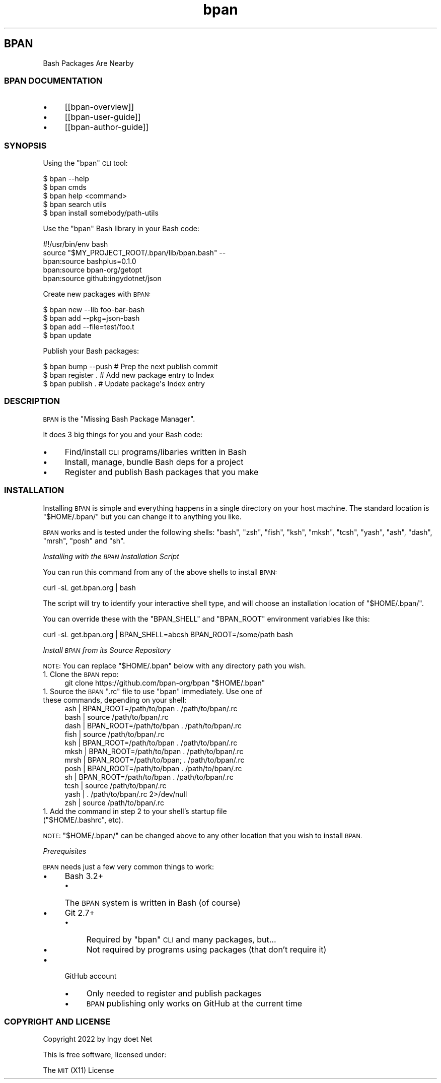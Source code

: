 .\" Automatically generated by Pod::Man 4.10 (Pod::Simple 3.35)
.\"
.\" Standard preamble:
.\" ========================================================================
.de Sp \" Vertical space (when we can't use .PP)
.if t .sp .5v
.if n .sp
..
.de Vb \" Begin verbatim text
.ft CW
.nf
.ne \\$1
..
.de Ve \" End verbatim text
.ft R
.fi
..
.\" Set up some character translations and predefined strings.  \*(-- will
.\" give an unbreakable dash, \*(PI will give pi, \*(L" will give a left
.\" double quote, and \*(R" will give a right double quote.  \*(C+ will
.\" give a nicer C++.  Capital omega is used to do unbreakable dashes and
.\" therefore won't be available.  \*(C` and \*(C' expand to `' in nroff,
.\" nothing in troff, for use with C<>.
.tr \(*W-
.ds C+ C\v'-.1v'\h'-1p'\s-2+\h'-1p'+\s0\v'.1v'\h'-1p'
.ie n \{\
.    ds -- \(*W-
.    ds PI pi
.    if (\n(.H=4u)&(1m=24u) .ds -- \(*W\h'-12u'\(*W\h'-12u'-\" diablo 10 pitch
.    if (\n(.H=4u)&(1m=20u) .ds -- \(*W\h'-12u'\(*W\h'-8u'-\"  diablo 12 pitch
.    ds L" ""
.    ds R" ""
.    ds C` ""
.    ds C' ""
'br\}
.el\{\
.    ds -- \|\(em\|
.    ds PI \(*p
.    ds L" ``
.    ds R" ''
.    ds C`
.    ds C'
'br\}
.\"
.\" Escape single quotes in literal strings from groff's Unicode transform.
.ie \n(.g .ds Aq \(aq
.el       .ds Aq '
.\"
.\" If the F register is >0, we'll generate index entries on stderr for
.\" titles (.TH), headers (.SH), subsections (.SS), items (.Ip), and index
.\" entries marked with X<> in POD.  Of course, you'll have to process the
.\" output yourself in some meaningful fashion.
.\"
.\" Avoid warning from groff about undefined register 'F'.
.de IX
..
.nr rF 0
.if \n(.g .if rF .nr rF 1
.if (\n(rF:(\n(.g==0)) \{\
.    if \nF \{\
.        de IX
.        tm Index:\\$1\t\\n%\t"\\$2"
..
.        if !\nF==2 \{\
.            nr % 0
.            nr F 2
.        \}
.    \}
.\}
.rr rF
.\"
.\" Accent mark definitions (@(#)ms.acc 1.5 88/02/08 SMI; from UCB 4.2).
.\" Fear.  Run.  Save yourself.  No user-serviceable parts.
.    \" fudge factors for nroff and troff
.if n \{\
.    ds #H 0
.    ds #V .8m
.    ds #F .3m
.    ds #[ \f1
.    ds #] \fP
.\}
.if t \{\
.    ds #H ((1u-(\\\\n(.fu%2u))*.13m)
.    ds #V .6m
.    ds #F 0
.    ds #[ \&
.    ds #] \&
.\}
.    \" simple accents for nroff and troff
.if n \{\
.    ds ' \&
.    ds ` \&
.    ds ^ \&
.    ds , \&
.    ds ~ ~
.    ds /
.\}
.if t \{\
.    ds ' \\k:\h'-(\\n(.wu*8/10-\*(#H)'\'\h"|\\n:u"
.    ds ` \\k:\h'-(\\n(.wu*8/10-\*(#H)'\`\h'|\\n:u'
.    ds ^ \\k:\h'-(\\n(.wu*10/11-\*(#H)'^\h'|\\n:u'
.    ds , \\k:\h'-(\\n(.wu*8/10)',\h'|\\n:u'
.    ds ~ \\k:\h'-(\\n(.wu-\*(#H-.1m)'~\h'|\\n:u'
.    ds / \\k:\h'-(\\n(.wu*8/10-\*(#H)'\z\(sl\h'|\\n:u'
.\}
.    \" troff and (daisy-wheel) nroff accents
.ds : \\k:\h'-(\\n(.wu*8/10-\*(#H+.1m+\*(#F)'\v'-\*(#V'\z.\h'.2m+\*(#F'.\h'|\\n:u'\v'\*(#V'
.ds 8 \h'\*(#H'\(*b\h'-\*(#H'
.ds o \\k:\h'-(\\n(.wu+\w'\(de'u-\*(#H)/2u'\v'-.3n'\*(#[\z\(de\v'.3n'\h'|\\n:u'\*(#]
.ds d- \h'\*(#H'\(pd\h'-\w'~'u'\v'-.25m'\f2\(hy\fP\v'.25m'\h'-\*(#H'
.ds D- D\\k:\h'-\w'D'u'\v'-.11m'\z\(hy\v'.11m'\h'|\\n:u'
.ds th \*(#[\v'.3m'\s+1I\s-1\v'-.3m'\h'-(\w'I'u*2/3)'\s-1o\s+1\*(#]
.ds Th \*(#[\s+2I\s-2\h'-\w'I'u*3/5'\v'-.3m'o\v'.3m'\*(#]
.ds ae a\h'-(\w'a'u*4/10)'e
.ds Ae A\h'-(\w'A'u*4/10)'E
.    \" corrections for vroff
.if v .ds ~ \\k:\h'-(\\n(.wu*9/10-\*(#H)'\s-2\u~\d\s+2\h'|\\n:u'
.if v .ds ^ \\k:\h'-(\\n(.wu*10/11-\*(#H)'\v'-.4m'^\v'.4m'\h'|\\n:u'
.    \" for low resolution devices (crt and lpr)
.if \n(.H>23 .if \n(.V>19 \
\{\
.    ds : e
.    ds 8 ss
.    ds o a
.    ds d- d\h'-1'\(ga
.    ds D- D\h'-1'\(hy
.    ds th \o'bp'
.    ds Th \o'LP'
.    ds ae ae
.    ds Ae AE
.\}
.rm #[ #] #H #V #F C
.\" ========================================================================
.\"
.IX Title "STDIN 1"
.TH "bpan" 1 "2022-10-19" "md2man v0.1.0" "Bash Package Manager"
.\" For nroff, turn off justification.  Always turn off hyphenation; it makes
.\" way too many mistakes in technical documents.
.if n .ad l
.nh
.SH "BPAN"
.IX Header "BPAN"
Bash Packages Are Nearby
.SS "\s-1BPAN DOCUMENTATION\s0"
.IX Subsection "BPAN DOCUMENTATION"
.IP "\(bu" 4
[[bpan\-overview]]
.IP "\(bu" 4
[[bpan\-user\-guide]]
.IP "\(bu" 4
[[bpan\-author\-guide]]
.SS "\s-1SYNOPSIS\s0"
.IX Subsection "SYNOPSIS"
Using the \f(CW\*(C`bpan\*(C'\fR \s-1CLI\s0 tool:
.PP
.Vb 5
\&    $ bpan \-\-help
\&    $ bpan cmds
\&    $ bpan help <command>
\&    $ bpan search utils
\&    $ bpan install somebody/path\-utils
.Ve
.PP
Use the \f(CW\*(C`bpan\*(C'\fR Bash library in your Bash code:
.PP
.Vb 1
\&    #!/usr/bin/env bash
\&
\&    source "$MY_PROJECT_ROOT/.bpan/lib/bpan.bash" \-\-
\&
\&    bpan:source bashplus=0.1.0
\&    bpan:source bpan\-org/getopt
\&    bpan:source github:ingydotnet/json
.Ve
.PP
Create new packages with \s-1BPAN:\s0
.PP
.Vb 4
\&    $ bpan new \-\-lib foo\-bar\-bash
\&    $ bpan add \-\-pkg=json\-bash
\&    $ bpan add \-\-file=test/foo.t
\&    $ bpan update
.Ve
.PP
Publish your Bash packages:
.PP
.Vb 3
\&    $ bpan bump \-\-push  # Prep the next publish commit
\&    $ bpan register .   # Add new package entry to Index
\&    $ bpan publish .    # Update package\*(Aqs Index entry
.Ve
.SS "\s-1DESCRIPTION\s0"
.IX Subsection "DESCRIPTION"
\&\s-1BPAN\s0 is the \*(L"Missing Bash Package Manager\*(R".
.PP
It does 3 big things for you and your Bash code:
.IP "\(bu" 4
Find/install \s-1CLI\s0 programs/libaries written in Bash
.IP "\(bu" 4
Install, manage, bundle Bash deps for a project
.IP "\(bu" 4
Register and publish Bash packages that you make
.SS "\s-1INSTALLATION\s0"
.IX Subsection "INSTALLATION"
Installing \s-1BPAN\s0 is simple and everything happens in a single directory on your host machine. The standard location is \f(CW\*(C`$HOME/.bpan/\*(C'\fR but you can change it to anything you like.
.PP
\&\s-1BPAN\s0 works and is tested under the following shells: \f(CW\*(C`bash\*(C'\fR, \f(CW\*(C`zsh\*(C'\fR, \f(CW\*(C`fish\*(C'\fR, \f(CW\*(C`ksh\*(C'\fR, \f(CW\*(C`mksh\*(C'\fR, \f(CW\*(C`tcsh\*(C'\fR, \f(CW\*(C`yash\*(C'\fR, \f(CW\*(C`ash\*(C'\fR, \f(CW\*(C`dash\*(C'\fR, \f(CW\*(C`mrsh\*(C'\fR, \f(CW\*(C`posh\*(C'\fR and \f(CW\*(C`sh\*(C'\fR.
.PP
\fIInstalling with the \s-1BPAN\s0 Installation Script\fR
.IX Subsection "Installing with the BPAN Installation Script"
.PP
You can run this command from any of the above shells to install \s-1BPAN:\s0
.PP
.Vb 1
\&    curl \-sL get.bpan.org | bash
.Ve
.PP
The script will try to identify your interactive shell type, and will choose an installation location of \f(CW\*(C`$HOME/.bpan/\*(C'\fR.
.PP
You can override these with the \f(CW\*(C`BPAN_SHELL\*(C'\fR and \f(CW\*(C`BPAN_ROOT\*(C'\fR environment variables like this:
.PP
.Vb 1
\&    curl \-sL get.bpan.org | BPAN_SHELL=abcsh BPAN_ROOT=/some/path bash
.Ve
.PP
\fIInstall \s-1BPAN\s0 from its Source Repository\fR
.IX Subsection "Install BPAN from its Source Repository"
.PP
\&\s-1NOTE:\s0 You can replace \f(CW\*(C`$HOME/.bpan\*(C'\fR below with any directory path you wish.
.IP "1. Clone the \s-1BPAN\s0 repo:" 4
.IX Item "1. Clone the BPAN repo:"
.Vb 1
\&    git clone https://github.com/bpan\-org/bpan "$HOME/.bpan"
.Ve
.ie n .IP "1. Source the \s-1BPAN\s0 "".rc"" file to use ""bpan"" immediately. Use one of these commands, depending on your shell:" 4
.el .IP "1. Source the \s-1BPAN\s0 \f(CW.rc\fR file to use \f(CWbpan\fR immediately. Use one of these commands, depending on your shell:" 4
.IX Item "1. Source the BPAN .rc file to use bpan immediately. Use one of these commands, depending on your shell:"
.Vb 12
\&    ash  |  BPAN_ROOT=/path/to/bpan . /path/to/bpan/.rc
\&    bash |                     source /path/to/bpan/.rc
\&    dash |  BPAN_ROOT=/path/to/bpan . /path/to/bpan/.rc
\&    fish |                     source /path/to/bpan/.rc
\&    ksh  |  BPAN_ROOT=/path/to/bpan . /path/to/bpan/.rc
\&    mksh |  BPAN_ROOT=/path/to/bpan . /path/to/bpan/.rc
\&    mrsh | BPAN_ROOT=/path/to/bpan; . /path/to/bpan/.rc
\&    posh |  BPAN_ROOT=/path/to/bpan . /path/to/bpan/.rc
\&    sh   |  BPAN_ROOT=/path/to/bpan . /path/to/bpan/.rc
\&    tcsh |                     source /path/to/bpan/.rc
\&    yash |                          . /path/to/bpan/.rc 2>/dev/null
\&    zsh  |                     source /path/to/bpan/.rc
.Ve
.ie n .IP "1. Add the command in step 2 to your shell's startup file (""$HOME/.bashrc"", etc)." 4
.el .IP "1. Add the command in step 2 to your shell's startup file (\f(CW$HOME/.bashrc\fR, etc)." 4
.IX Item "1. Add the command in step 2 to your shell's startup file ($HOME/.bashrc, etc)."
.PP
\&\s-1NOTE:\s0 \f(CW\*(C`$HOME/.bpan/\*(C'\fR can be changed above to any other location that you wish to install \s-1BPAN.\s0
.PP
\fIPrerequisites\fR
.IX Subsection "Prerequisites"
.PP
\&\s-1BPAN\s0 needs just a few very common things to work:
.IP "\(bu" 4
Bash 3.2+
.RS 4
.IP "\(bu" 4
The \s-1BPAN\s0 system is written in Bash (of course)
.RE
.RS 4
.RE
.IP "\(bu" 4
Git 2.7+
.RS 4
.IP "\(bu" 4
Required by \f(CW\*(C`bpan\*(C'\fR \s-1CLI\s0 and many packages, but...
.IP "\(bu" 4
Not required by programs using packages (that don't require it)
.RE
.RS 4
.RE
.IP "\(bu" 4
GitHub account
.RS 4
.IP "\(bu" 4
Only needed to register and publish packages
.IP "\(bu" 4
\&\s-1BPAN\s0 publishing only works on GitHub at the current time
.RE
.RS 4
.RE
.SS "\s-1COPYRIGHT AND LICENSE\s0"
.IX Subsection "COPYRIGHT AND LICENSE"
Copyright 2022 by Ingy do\*:t Net
.PP
This is free software, licensed under:
.PP
The \s-1MIT\s0 (X11) License
